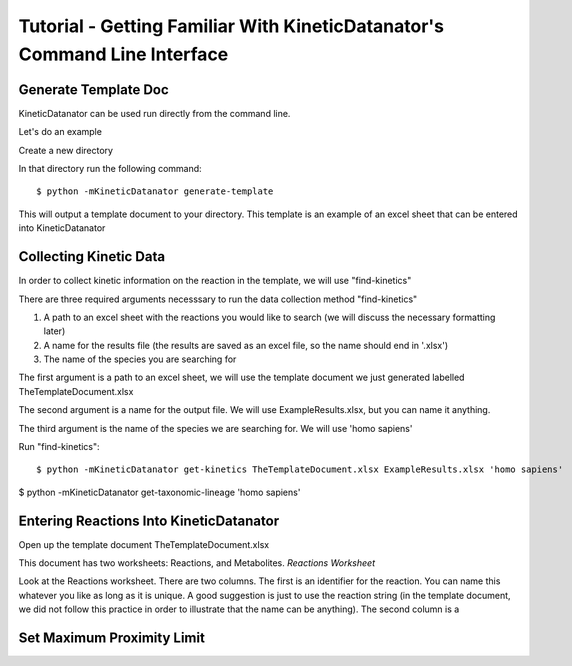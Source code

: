 Tutorial - Getting Familiar With KineticDatanator's Command Line Interface
========================================================================

Generate Template Doc
--------------------

KineticDatanator can be used run directly from the command line.


Let's do an example

Create a new directory

In that directory run the following command::

    $ python -mKineticDatanator generate-template

This will output a template document to your directory. This template is an example of an excel sheet that can be entered into KineticDatanator

Collecting Kinetic Data
-------------------

In order to collect kinetic information on the reaction in the template, we will use "find-kinetics"

There are three required arguments necesssary to run the data collection method "find-kinetics"

1. A path to an excel sheet with the reactions you would like to search (we will discuss the necessary formatting later)
2. A name for the results file (the results are saved as an excel file, so the name should end in '.xlsx')
3. The name of the species you are searching for 

The first argument is a path to an excel sheet, we will use the template document we just generated labelled TheTemplateDocument.xlsx

The second argument is a name for the output file. We will use ExampleResults.xlsx, but you can name it anything. 

The third argument is the name of the species we are searching for. We will use 'homo sapiens'

Run "find-kinetics"::

    $ python -mKineticDatanator get-kinetics TheTemplateDocument.xlsx ExampleResults.xlsx 'homo sapiens'


$ python -mKineticDatanator get-taxonomic-lineage 'homo sapiens'


Entering Reactions Into KineticDatanator
---------------------------------------

Open up the template document TheTemplateDocument.xlsx


This document has two worksheets: Reactions, and Metabolites.
*Reactions Worksheet*

.. exceltable:: Table caption
   :file: KineticDatanator/TemplateDocument.xlsx
   :header: 1
   :selection: A1:B2

Look at the Reactions worksheet. There are two columns. The first is an identifier for the reaction. You can name this whatever you
like as long as it is unique. A good suggestion is just to use the reaction string (in the template document, we did not follow this practice in order to illustrate that the name can be anything). The second column is a 




















Set Maximum Proximity Limit
--------------------------
